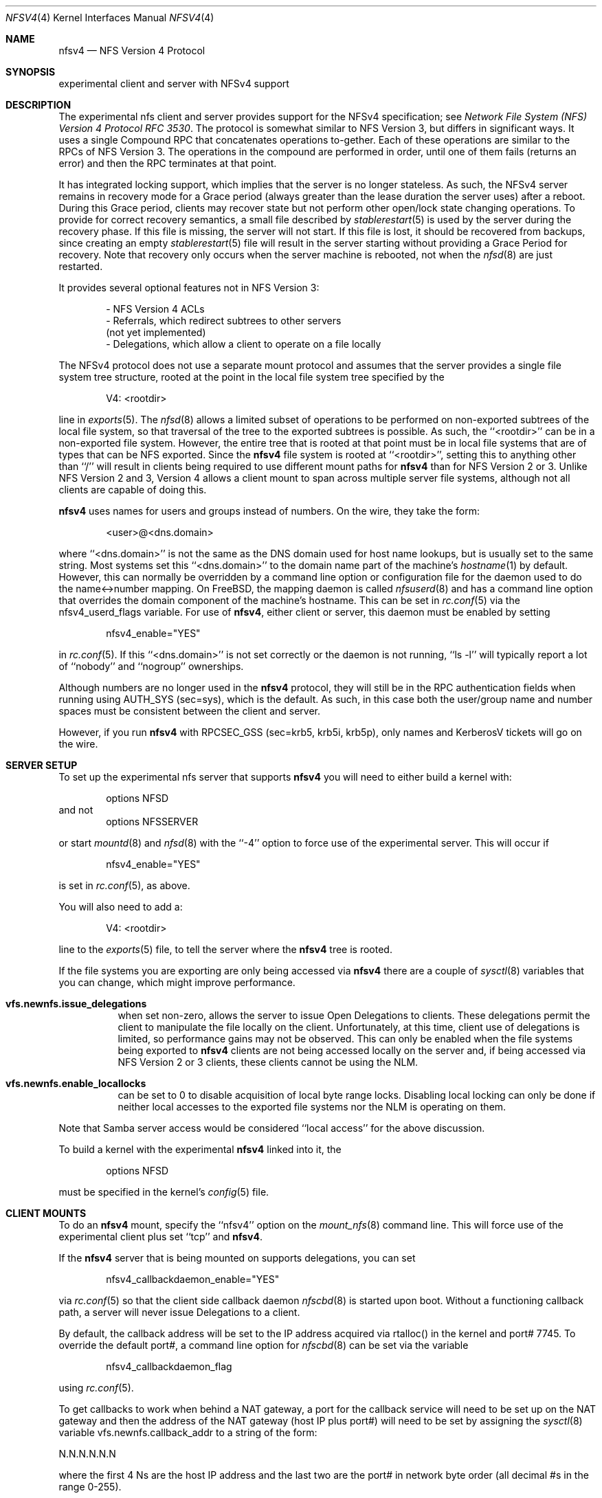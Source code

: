 .\" Copyright (c) 2009 Rick Macklem, University of Guelph
.\" All rights reserved.
.\"
.\" Redistribution and use in source and binary forms, with or without
.\" modification, are permitted provided that the following conditions
.\" are met:
.\" 1. Redistributions of source code must retain the above copyright
.\"    notice, this list of conditions and the following disclaimer.
.\" 2. Redistributions in binary form must reproduce the above copyright
.\"    notice, this list of conditions and the following disclaimer in the
.\"    documentation and/or other materials provided with the distribution.
.\"
.\" THIS SOFTWARE IS PROVIDED BY THE AUTHOR AND CONTRIBUTORS ``AS IS'' AND
.\" ANY EXPRESS OR IMPLIED WARRANTIES, INCLUDING, BUT NOT LIMITED TO, THE
.\" IMPLIED WARRANTIES OF MERCHANTABILITY AND FITNESS FOR A PARTICULAR PURPOSE
.\" ARE DISCLAIMED.  IN NO EVENT SHALL THE AUTHOR OR CONTRIBUTORS BE LIABLE
.\" FOR ANY DIRECT, INDIRECT, INCIDENTAL, SPECIAL, EXEMPLARY, OR CONSEQUENTIAL
.\" DAMAGES (INCLUDING, BUT NOT LIMITED TO, PROCUREMENT OF SUBSTITUTE GOODS
.\" OR SERVICES; LOSS OF USE, DATA, OR PROFITS; OR BUSINESS INTERRUPTION)
.\" HOWEVER CAUSED AND ON ANY THEORY OF LIABILITY, WHETHER IN CONTRACT, STRICT
.\" LIABILITY, OR TORT (INCLUDING NEGLIGENCE OR OTHERWISE) ARISING IN ANY WAY
.\" OUT OF THE USE OF THIS SOFTWARE, EVEN IF ADVISED OF THE POSSIBILITY OF
.\" SUCH DAMAGE.
.\"
.\" $FreeBSD$
.\"
.Dd April 30, 2009
.Dt NFSV4 4
.Os
.Sh NAME
.Nm nfsv4
.Nd NFS Version 4 Protocol
.Sh SYNOPSIS
experimental client and server with NFSv4 support
.Sh DESCRIPTION
The experimental nfs client and server provides support for the
.Tn NFSv4
specification; see
.%T "Network File System (NFS) Version 4 Protocol \\*(tNRFC\\*(sP 3530" .
The protocol is somewhat similar to NFS Version 3, but differs in significant
ways.
It uses a single Compound RPC that concatenates operations to-gether.
Each of these operations are similar to the RPCs of NFS Version 3.
The operations in the compound are performed in order, until one of
them fails (returns an error) and then the RPC terminates at that point.
.Pp
It has
integrated locking support, which implies that the server is no longer
stateless.
As such, the
.Tn NFSv4
server remains in recovery mode for a Grace period (always greater than the
lease duration the server uses) after a reboot.
During this Grace period, clients may recover state but not perform other
open/lock state changing operations.
To provide for correct recovery semantics, a small file described by
.Xr stablerestart 5
is used by the server during the recovery phase.
If this file is missing,
the server will not start.
If this file is lost, it should be recovered from backups, since creating
an empty
.Xr stablerestart 5
file will result in the server starting without providing a Grace Period
for recovery.
Note that recovery only occurs when the server
machine is rebooted, not when the
.Xr nfsd 8
are just restarted.
.Pp
It provides several optional features not in NFS Version 3:
.sp
.Bd -literal -offset indent -compact
- NFS Version 4 ACLs
- Referrals, which redirect subtrees to other servers
  (not yet implemented)
- Delegations, which allow a client to operate on a file locally
.Ed
.Pp
The
.Tn NFSv4
protocol does not use a separate mount protocol and assumes that the
server provides a single file system tree structure, rooted at the point
in the local file system tree specified by the
.sp 1
.Bd -literal -offset indent -compact
V4: <rootdir>
.Ed
.sp 1
line in
.Xr exports 5 .
The
.Xr nfsd 8
allows a limited subset of operations to be performed on non-exported subtrees
of the local file system, so that traversal of the tree to the exported
subtrees is possible.
As such, the ``<rootdir>'' can be in a non-exported file system.
However,
the entire tree that is rooted at that point must be in local file systems
that are of types that can be NFS exported.
Since the
.Nm
file system is rooted at ``<rootdir>'', setting this to anything other
than ``/'' will result in clients being required to use different mount
paths for
.Nm
than for NFS Version 2 or 3.
Unlike NFS Version 2 and 3, Version 4 allows a client mount to span across
multiple server file systems, although not all clients are capable of doing
this.
.Pp
.Nm
uses names for users and groups instead of numbers.
On the wire, they
take the form:
.sp
.Bd -literal -offset indent -compact
<user>@<dns.domain>
.Ed
.sp
where ``<dns.domain>'' is not the same as the DNS domain used
for host name lookups, but is usually set to the same string.
Most systems set this ``<dns.domain>''
to the domain name part of the machine's
.Xr hostname 1
by default.
However, this can normally be overridden by a command line
option or configuration file for the daemon used to do the name<->number
mapping.
On FreeBSD, the mapping daemon is called
.Xr nfsuserd 8
and has a command line option that overrides the domain component of the
machine's hostname.
This can be set in
.Xr rc.conf 5
via the nfsv4_userd_flags variable.
For use of
.Nm ,
either client or server, this daemon must be enabled by setting
.sp
.Bd -literal -offset indent -compact
nfsv4_enable="YES"
.Ed
.sp
in
.Xr rc.conf 5 .
If this ``<dns.domain>'' is not set correctly or the daemon is not running, ``ls -l'' will typically
report a lot of ``nobody'' and ``nogroup'' ownerships.
.Pp
Although numbers are no longer used in the
.Nm
protocol, they will still be in the RPC authentication fields when running
using AUTH_SYS (sec=sys), which is the default.
As such, in this case both the user/group name and number spaces must
be consistent between the client and server.
.Pp
However, if you run
.Nm
with RPCSEC_GSS (sec=krb5, krb5i, krb5p), only names and KerberosV tickets
will go on the wire.
.Sh SERVER SETUP
.Pp
To set up the experimental nfs server that supports
.Nm
you will need to either build a kernel with:
.sp
.Bd -literal -offset indent -compact
options	NFSD
.Ed
and not
.Bd -literal -offset indent -compact
options	NFSSERVER
.Ed
.sp
or start
.Xr mountd 8
and
.Xr nfsd 8
with the ``-4'' option to force use of the experimental server.
This will occur if
.sp
.Bd -literal -offset indent -compact
nfsv4_enable="YES"
.Ed
.sp
is set in
.Xr rc.conf 5 ,
as above.
.Pp
You will also need to add a:
.sp
.Bd -literal -offset indent -compact
V4: <rootdir>
.Ed
.sp
line to the
.Xr exports 5
file, to tell the server where the
.Nm
tree is rooted.
.Pp
If the file systems you are exporting are only being accessed via
.Nm
there are a couple of
.Xr sysctl 8
variables that you can change, which might improve performance.
.Bl -tag -width Ds
.It Cm vfs.newnfs.issue_delegations
when set non-zero, allows the server to issue Open Delegations to
clients.
These delegations permit the client to manipulate the file
locally on the client.
Unfortunately, at this time, client use of
delegations is limited, so performance gains may not be observed.
This can only be enabled when the file systems being exported to
.Nm
clients are not being accessed locally on the server and, if being
accessed via NFS Version 2 or 3 clients, these clients cannot be
using the NLM.
.It Cm vfs.newnfs.enable_locallocks
can be set to 0 to disable acquisition of local byte range locks.
Disabling local locking can only be done if neither local accesses
to the exported file systems nor the NLM is operating on them.
.El
.sp
Note that Samba server access would be considered ``local access'' for the above
discussion.
.Pp
To build a kernel with the experimental
.Nm
linked into it, the
.sp
.Bd -literal -offset indent -compact
options	NFSD
.Ed
.sp
must be specified in the kernel's
.Xr config 5
file.
.Sh CLIENT MOUNTS
.Pp
To do an
.Nm
mount, specify the ``nfsv4'' option on the
.Xr mount_nfs 8
command line.
This will force use of the experimental client plus set ``tcp'' and
.Nm .
.Pp
If the
.Nm
server that is being mounted on supports delegations, you can set
.sp
.Bd -literal -offset indent -compact
nfsv4_callbackdaemon_enable="YES"
.Ed
.sp
via
.Xr rc.conf 5
so that the client side callback daemon
.Xr nfscbd 8
is started upon boot.
Without a functioning callback path, a server will never issue Delegations
to a client.
.sp
By default, the callback address will be set to the IP address acquired via
rtalloc() in the kernel and port# 7745.
To override the default port#, a command line option for
.Xr nfscbd 8
can be set via the variable
.sp
.Bd -literal -offset indent -compact
nfsv4_callbackdaemon_flag
.Ed
.sp
using
.Xr rc.conf 5 .
.sp
To get callbacks to work when behind a NAT gateway, a port for the callback
service will need to be set up on the NAT gateway and then the address
of the NAT gateway (host IP plus port#) will need to be set by assigning the
.Xr sysctl 8
variable vfs.newnfs.callback_addr to a string of the form:
.sp
N.N.N.N.N.N
.sp
where the first 4 Ns are the host IP address and the last two are the
port# in network byte order (all decimal #s in the range 0-255).
.Pp
To build a kernel with the experimental
.Nm
client linked into it, the option
.sp
.Bd -literal -offset indent -compact
options	NFSCL
.Ed
.sp
must be specified in the kernel's
.Xr config 5
file.
.Sh FILES
.Bl -tag -width /var/db/nfs-stablerestart -compact
.It Pa /var/db/nfs-stablerestart
NFS V4 stable restart file
.El
.Sh SEE ALSO
.Xr stablerestart 5
.Xr mountd 8
.Xr nfscbd 8
.Xr nfsd 8
.Xr nfsdumpstate 8
.Xr nfsrevoke 8
.Xr nfsuserd 8
.Sh BUGS
At this time, there is no recall of delegations for local file system
operations.
As such, delegations should only be enabled for file systems
that are being used soley as NFS export volumes and are not being accessed
via local system calls nor services such as Samba.
